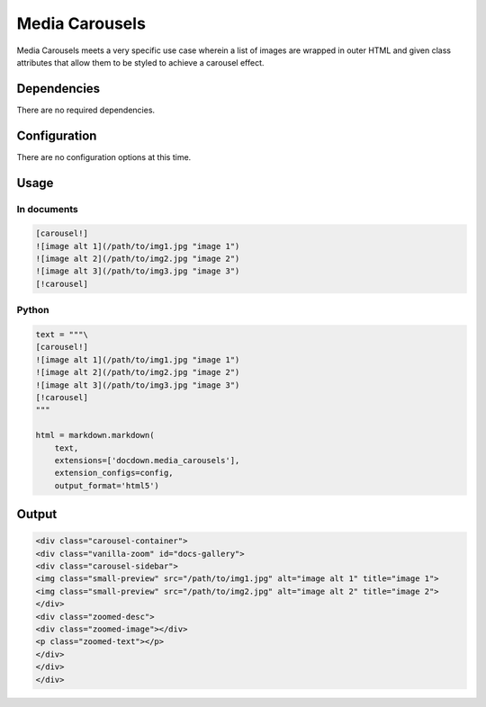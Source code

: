 ######################
Media Carousels
######################
Media Carousels meets a very specific use case wherein a list of images are wrapped in outer HTML and given class attributes
that allow them to be styled to achieve a carousel effect.


=============
Dependencies
=============
There are no required dependencies.

==============
Configuration
==============
There are no configuration options at this time.


=======
Usage
=======
In documents
-------------

.. code-block:: md

    [carousel!]
    ![image alt 1](/path/to/img1.jpg "image 1")
    ![image alt 2](/path/to/img2.jpg "image 2")
    ![image alt 3](/path/to/img3.jpg "image 3")
    [!carousel]

Python
--------------

.. code-block:: python


    text = """\
    [carousel!]
    ![image alt 1](/path/to/img1.jpg "image 1")
    ![image alt 2](/path/to/img2.jpg "image 2")
    ![image alt 3](/path/to/img3.jpg "image 3")
    [!carousel]
    """

    html = markdown.markdown(
        text,
        extensions=['docdown.media_carousels'],
        extension_configs=config,
        output_format='html5')

=======
Output
=======
.. code-block:: html

    <div class="carousel-container">
    <div class="vanilla-zoom" id="docs-gallery">
    <div class="carousel-sidebar">
    <img class="small-preview" src="/path/to/img1.jpg" alt="image alt 1" title="image 1">
    <img class="small-preview" src="/path/to/img2.jpg" alt="image alt 2" title="image 2">
    </div>
    <div class="zoomed-desc">
    <div class="zoomed-image"></div>
    <p class="zoomed-text"></p>
    </div>
    </div>
    </div>
